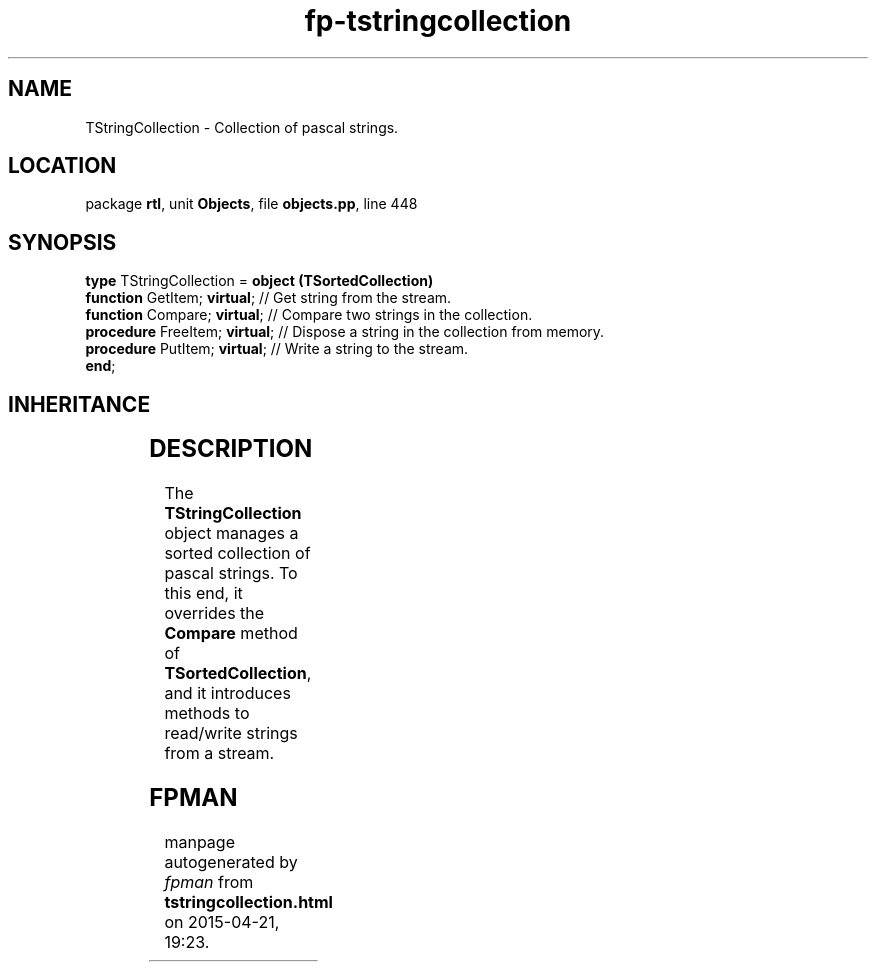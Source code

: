 .\" file autogenerated by fpman
.TH "fp-tstringcollection" 3 "2014-03-14" "fpman" "Free Pascal Programmer's Manual"
.SH NAME
TStringCollection - Collection of pascal strings.
.SH LOCATION
package \fBrtl\fR, unit \fBObjects\fR, file \fBobjects.pp\fR, line 448
.SH SYNOPSIS
\fBtype\fR TStringCollection = \fBobject (TSortedCollection)\fR
  \fBfunction\fR GetItem; \fBvirtual\fR;   // Get string from the stream.
  \fBfunction\fR Compare; \fBvirtual\fR;   // Compare two strings in the collection.
  \fBprocedure\fR FreeItem; \fBvirtual\fR; // Dispose a string in the collection from memory.
  \fBprocedure\fR PutItem; \fBvirtual\fR;  // Write a string to the stream.
.br
\fBend\fR;
.SH INHERITANCE
.TS
l l
l l
l l
l l.
\fBTStringCollection\fR	Collection of pascal strings.
\fBTSortedCollection\fR	Abstract sorted collection.
\fBTCollection\fR	Manage a collection of pointers of objects
\fBTObject\fR	Basis of all objects
.TE
.SH DESCRIPTION
The \fBTStringCollection\fR object manages a sorted collection of pascal strings. To this end, it overrides the \fBCompare\fR method of \fBTSortedCollection\fR, and it introduces methods to read/write strings from a stream.


.SH FPMAN
manpage autogenerated by \fIfpman\fR from \fBtstringcollection.html\fR on 2015-04-21, 19:23.

